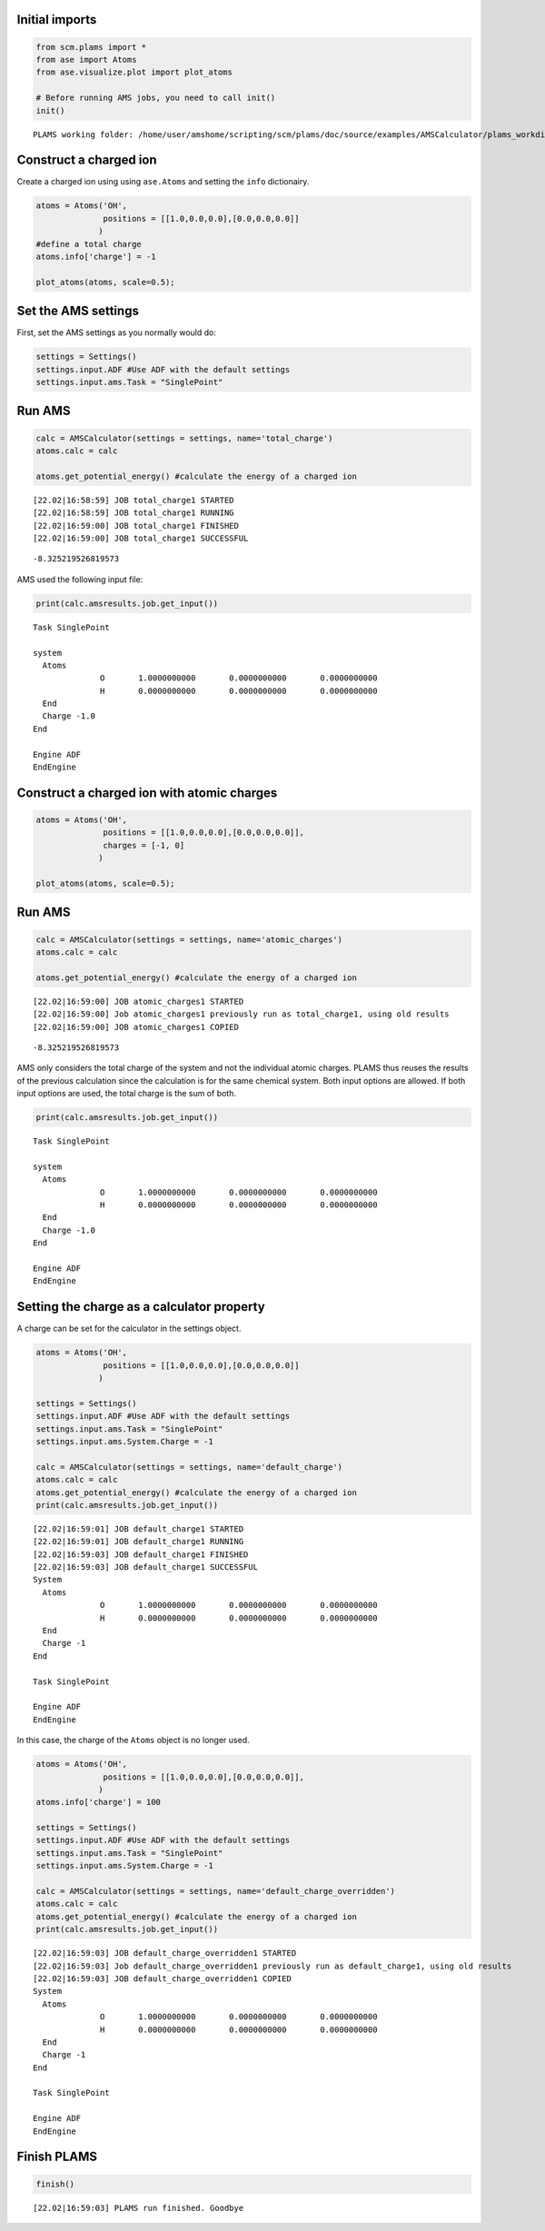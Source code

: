 Initial imports
---------------

.. code:: ipython3

    from scm.plams import *
    from ase import Atoms
    from ase.visualize.plot import plot_atoms
    
    # Before running AMS jobs, you need to call init()
    init()


.. parsed-literal::

    PLAMS working folder: /home/user/amshome/scripting/scm/plams/doc/source/examples/AMSCalculator/plams_workdir


Construct a charged ion
-----------------------

Create a charged ion using using ``ase.Atoms`` and setting the ``info``
dictionairy.

.. code:: ipython3

    atoms = Atoms('OH',
                  positions = [[1.0,0.0,0.0],[0.0,0.0,0.0]]
                 )
    #define a total charge
    atoms.info['charge'] = -1
    
    plot_atoms(atoms, scale=0.5);



.. image:: ChargedAMSCalculator.include_files/ChargedAMSCalculator.include_3_0.png


Set the AMS settings
--------------------

First, set the AMS settings as you normally would do:

.. code:: ipython3

    settings = Settings()
    settings.input.ADF #Use ADF with the default settings
    settings.input.ams.Task = "SinglePoint"

Run AMS
-------

.. code:: ipython3

    calc = AMSCalculator(settings = settings, name='total_charge')
    atoms.calc = calc
    
    atoms.get_potential_energy() #calculate the energy of a charged ion


.. parsed-literal::

    [22.02|16:58:59] JOB total_charge1 STARTED
    [22.02|16:58:59] JOB total_charge1 RUNNING
    [22.02|16:59:00] JOB total_charge1 FINISHED
    [22.02|16:59:00] JOB total_charge1 SUCCESSFUL




.. parsed-literal::

    -8.325219526819573



AMS used the following input file:

.. code:: ipython3

    print(calc.amsresults.job.get_input())


.. parsed-literal::

    Task SinglePoint
    
    system
      Atoms
                  O       1.0000000000       0.0000000000       0.0000000000 
                  H       0.0000000000       0.0000000000       0.0000000000 
      End
      Charge -1.0
    End
    
    Engine ADF
    EndEngine
    
    


Construct a charged ion with atomic charges
-------------------------------------------

.. code:: ipython3

    atoms = Atoms('OH',
                  positions = [[1.0,0.0,0.0],[0.0,0.0,0.0]],
                  charges = [-1, 0]
                 )
    
    plot_atoms(atoms, scale=0.5);



.. image:: ChargedAMSCalculator.include_files/ChargedAMSCalculator.include_11_0.png


Run AMS
-------

.. code:: ipython3

    calc = AMSCalculator(settings = settings, name='atomic_charges')
    atoms.calc = calc
    
    atoms.get_potential_energy() #calculate the energy of a charged ion


.. parsed-literal::

    [22.02|16:59:00] JOB atomic_charges1 STARTED
    [22.02|16:59:00] Job atomic_charges1 previously run as total_charge1, using old results
    [22.02|16:59:00] JOB atomic_charges1 COPIED




.. parsed-literal::

    -8.325219526819573



AMS only considers the total charge of the system and not the individual
atomic charges. PLAMS thus reuses the results of the previous
calculation since the calculation is for the same chemical system. Both
input options are allowed. If both input options are used, the total
charge is the sum of both.

.. code:: ipython3

    print(calc.amsresults.job.get_input())


.. parsed-literal::

    Task SinglePoint
    
    system
      Atoms
                  O       1.0000000000       0.0000000000       0.0000000000 
                  H       0.0000000000       0.0000000000       0.0000000000 
      End
      Charge -1.0
    End
    
    Engine ADF
    EndEngine
    
    


Setting the charge as a calculator property
-------------------------------------------

A charge can be set for the calculator in the settings object.

.. code:: ipython3

    atoms = Atoms('OH',
                  positions = [[1.0,0.0,0.0],[0.0,0.0,0.0]]
                 )
    
    settings = Settings()
    settings.input.ADF #Use ADF with the default settings
    settings.input.ams.Task = "SinglePoint"
    settings.input.ams.System.Charge = -1
    
    calc = AMSCalculator(settings = settings, name='default_charge')
    atoms.calc = calc
    atoms.get_potential_energy() #calculate the energy of a charged ion
    print(calc.amsresults.job.get_input())


.. parsed-literal::

    [22.02|16:59:01] JOB default_charge1 STARTED
    [22.02|16:59:01] JOB default_charge1 RUNNING
    [22.02|16:59:03] JOB default_charge1 FINISHED
    [22.02|16:59:03] JOB default_charge1 SUCCESSFUL
    System
      Atoms
                  O       1.0000000000       0.0000000000       0.0000000000 
                  H       0.0000000000       0.0000000000       0.0000000000 
      End
      Charge -1
    End
    
    Task SinglePoint
    
    Engine ADF
    EndEngine
    
    


In this case, the charge of the ``Atoms`` object is no longer used.

.. code:: ipython3

    atoms = Atoms('OH',
                  positions = [[1.0,0.0,0.0],[0.0,0.0,0.0]],
                 )
    atoms.info['charge'] = 100
    
    settings = Settings()
    settings.input.ADF #Use ADF with the default settings
    settings.input.ams.Task = "SinglePoint"
    settings.input.ams.System.Charge = -1
    
    calc = AMSCalculator(settings = settings, name='default_charge_overridden')
    atoms.calc = calc
    atoms.get_potential_energy() #calculate the energy of a charged ion
    print(calc.amsresults.job.get_input())


.. parsed-literal::

    [22.02|16:59:03] JOB default_charge_overridden1 STARTED
    [22.02|16:59:03] Job default_charge_overridden1 previously run as default_charge1, using old results
    [22.02|16:59:03] JOB default_charge_overridden1 COPIED
    System
      Atoms
                  O       1.0000000000       0.0000000000       0.0000000000 
                  H       0.0000000000       0.0000000000       0.0000000000 
      End
      Charge -1
    End
    
    Task SinglePoint
    
    Engine ADF
    EndEngine
    
    


Finish PLAMS
------------

.. code:: ipython3

    finish()


.. parsed-literal::

    [22.02|16:59:03] PLAMS run finished. Goodbye


